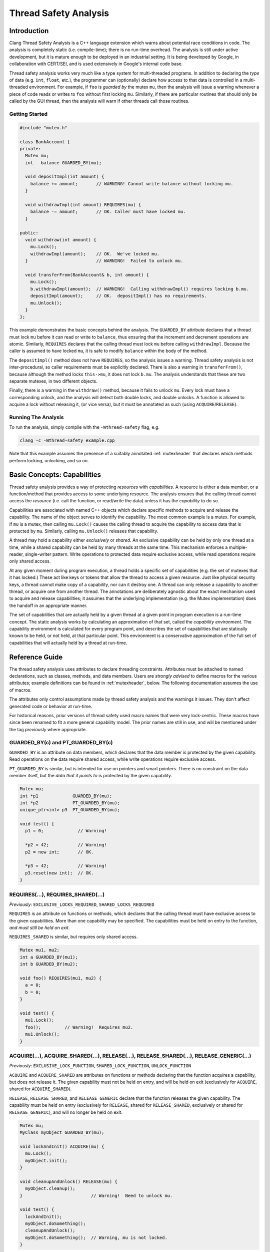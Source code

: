 
======================
Thread Safety Analysis
======================

Introduction
============

Clang Thread Safety Analysis is a C++ language extension which warns about
potential race conditions in code.  The analysis is completely static (i.e.
compile-time); there is no run-time overhead.  The analysis is still
under active development, but it is mature enough to be deployed in an
industrial setting.  It is being developed by Google, in collaboration with
CERT/SEI, and is used extensively in Google's internal code base.

Thread safety analysis works very much like a type system for multi-threaded
programs.  In addition to declaring the *type* of data (e.g. ``int``, ``float``,
etc.), the programmer can (optionally) declare how access to that data is
controlled in a multi-threaded environment.  For example, if ``foo`` is
*guarded by* the mutex ``mu``, then the analysis will issue a warning whenever
a piece of code reads or writes to ``foo`` without first locking ``mu``.
Similarly, if there are particular routines that should only be called by
the GUI thread, then the analysis will warn if other threads call those
routines.

Getting Started
----------------

.. code-block:: c++

  #include "mutex.h"

  class BankAccount {
  private:
    Mutex mu;
    int   balance GUARDED_BY(mu);

    void depositImpl(int amount) {
      balance += amount;       // WARNING! Cannot write balance without locking mu.
    }

    void withdrawImpl(int amount) REQUIRES(mu) {
      balance -= amount;       // OK. Caller must have locked mu.
    }

  public:
    void withdraw(int amount) {
      mu.Lock();
      withdrawImpl(amount);    // OK.  We've locked mu.
    }                          // WARNING!  Failed to unlock mu.

    void transferFrom(BankAccount& b, int amount) {
      mu.Lock();
      b.withdrawImpl(amount);  // WARNING!  Calling withdrawImpl() requires locking b.mu.
      depositImpl(amount);     // OK.  depositImpl() has no requirements.
      mu.Unlock();
    }
  };

This example demonstrates the basic concepts behind the analysis.  The
``GUARDED_BY`` attribute declares that a thread must lock ``mu`` before it can
read or write to ``balance``, thus ensuring that the increment and decrement
operations are atomic.  Similarly, ``REQUIRES`` declares that
the calling thread must lock ``mu`` before calling ``withdrawImpl``.
Because the caller is assumed to have locked ``mu``, it is safe to modify
``balance`` within the body of the method.

The ``depositImpl()`` method does not have ``REQUIRES``, so the
analysis issues a warning.  Thread safety analysis is not inter-procedural, so
caller requirements must be explicitly declared.
There is also a warning in ``transferFrom()``, because although the method
locks ``this->mu``, it does not lock ``b.mu``.  The analysis understands
that these are two separate mutexes, in two different objects.

Finally, there is a warning in the ``withdraw()`` method, because it fails to
unlock ``mu``.  Every lock must have a corresponding unlock, and the analysis
will detect both double locks, and double unlocks.  A function is allowed to
acquire a lock without releasing it, (or vice versa), but it must be annotated
as such (using ``ACQUIRE``/``RELEASE``).


Running The Analysis
--------------------

To run the analysis, simply compile with the ``-Wthread-safety`` flag, e.g.

.. code-block:: bash

  clang -c -Wthread-safety example.cpp

Note that this example assumes the presence of a suitably annotated
:ref:`mutexheader` that declares which methods perform locking,
unlocking, and so on.


Basic Concepts: Capabilities
============================

Thread safety analysis provides a way of protecting *resources* with
*capabilities*.  A resource is either a data member, or a function/method
that provides access to some underlying resource.  The analysis ensures that
the calling thread cannot access the *resource* (i.e. call the function, or
read/write the data) unless it has the *capability* to do so.

Capabilities are associated with named C++ objects which declare specific
methods to acquire and release the capability.  The name of the object serves
to identify the capability.  The most common example is a mutex.  For example,
if ``mu`` is a mutex, then calling ``mu.Lock()`` causes the calling thread
to acquire the capability to access data that is protected by ``mu``. Similarly,
calling ``mu.Unlock()`` releases that capability.

A thread may hold a capability either *exclusively* or *shared*.  An exclusive
capability can be held by only one thread at a time, while a shared capability
can be held by many threads at the same time.  This mechanism enforces a
multiple-reader, single-writer pattern.  Write operations to protected data
require exclusive access, while read operations require only shared access.

At any given moment during program execution, a thread holds a specific set of
capabilities (e.g. the set of mutexes that it has locked.)  These act like keys
or tokens that allow the thread to access a given resource.  Just like physical
security keys, a thread cannot make copy of a capability, nor can it destroy
one.  A thread can only release a capability to another thread, or acquire one
from another thread.  The annotations are deliberately agnostic about the
exact mechanism used to acquire and release capabilities; it assumes that the
underlying implementation (e.g. the Mutex implementation) does the handoff in
an appropriate manner.

The set of capabilities that are actually held by a given thread at a given
point in program execution is a run-time concept.  The static analysis works
by calculating an approximation of that set, called the *capability
environment*.  The capability environment is calculated for every program point,
and describes the set of capabilities that are statically known to be held, or
not held, at that particular point.  This environment is a conservative
approximation of the full set of capabilities that will actually held by a
thread at run-time.


Reference Guide
===============

The thread safety analysis uses attributes to declare threading constraints.
Attributes must be attached to named declarations, such as classes, methods,
and data members. Users are *strongly advised* to define macros for the various
attributes; example definitions can be found in :ref:`mutexheader`, below.
The following documentation assumes the use of macros.

The attributes only control assumptions made by thread safety analysis and the
warnings it issues.  They don't affect generated code or behavior at run-time.

For historical reasons, prior versions of thread safety used macro names that
were very lock-centric.  These macros have since been renamed to fit a more
general capability model.  The prior names are still in use, and will be
mentioned under the tag *previously* where appropriate.


GUARDED_BY(c) and PT_GUARDED_BY(c)
----------------------------------

``GUARDED_BY`` is an attribute on data members, which declares that the data
member is protected by the given capability.  Read operations on the data
require shared access, while write operations require exclusive access.

``PT_GUARDED_BY`` is similar, but is intended for use on pointers and smart
pointers. There is no constraint on the data member itself, but the *data that
it points to* is protected by the given capability.

.. code-block:: c++

  Mutex mu;
  int *p1             GUARDED_BY(mu);
  int *p2             PT_GUARDED_BY(mu);
  unique_ptr<int> p3  PT_GUARDED_BY(mu);

  void test() {
    p1 = 0;             // Warning!

    *p2 = 42;           // Warning!
    p2 = new int;       // OK.

    *p3 = 42;           // Warning!
    p3.reset(new int);  // OK.
  }


REQUIRES(...), REQUIRES_SHARED(...)
-----------------------------------

*Previously*: ``EXCLUSIVE_LOCKS_REQUIRED``, ``SHARED_LOCKS_REQUIRED``

``REQUIRES`` is an attribute on functions or methods, which
declares that the calling thread must have exclusive access to the given
capabilities.  More than one capability may be specified.  The capabilities
must be held on entry to the function, *and must still be held on exit*.

``REQUIRES_SHARED`` is similar, but requires only shared access.

.. code-block:: c++

  Mutex mu1, mu2;
  int a GUARDED_BY(mu1);
  int b GUARDED_BY(mu2);

  void foo() REQUIRES(mu1, mu2) {
    a = 0;
    b = 0;
  }

  void test() {
    mu1.Lock();
    foo();         // Warning!  Requires mu2.
    mu1.Unlock();
  }


ACQUIRE(...), ACQUIRE_SHARED(...), RELEASE(...), RELEASE_SHARED(...), RELEASE_GENERIC(...)
------------------------------------------------------------------------------------------

*Previously*: ``EXCLUSIVE_LOCK_FUNCTION``, ``SHARED_LOCK_FUNCTION``,
``UNLOCK_FUNCTION``

``ACQUIRE`` and ``ACQUIRE_SHARED`` are attributes on functions or methods
declaring that the function acquires a capability, but does not release it.
The given capability must not be held on entry, and will be held on exit
(exclusively for ``ACQUIRE``, shared for ``ACQUIRE_SHARED``).

``RELEASE``, ``RELEASE_SHARED``, and ``RELEASE_GENERIC`` declare that the
function releases the given capability.  The capability must be held on entry
(exclusively for ``RELEASE``, shared for ``RELEASE_SHARED``, exclusively or
shared for ``RELEASE_GENERIC``), and will no longer be held on exit.

.. code-block:: c++

  Mutex mu;
  MyClass myObject GUARDED_BY(mu);

  void lockAndInit() ACQUIRE(mu) {
    mu.Lock();
    myObject.init();
  }

  void cleanupAndUnlock() RELEASE(mu) {
    myObject.cleanup();
  }                          // Warning!  Need to unlock mu.

  void test() {
    lockAndInit();
    myObject.doSomething();
    cleanupAndUnlock();
    myObject.doSomething();  // Warning, mu is not locked.
  }

If no argument is passed to ``ACQUIRE`` or ``RELEASE``, then the argument is
assumed to be ``this``, and the analysis will not check the body of the
function.  This pattern is intended for use by classes which hide locking
details behind an abstract interface.  For example:

.. code-block:: c++

  template <class T>
  class CAPABILITY("mutex") Container {
  private:
    Mutex mu;
    T* data;

  public:
    // Hide mu from public interface.
    void Lock()   ACQUIRE() { mu.Lock(); }
    void Unlock() RELEASE() { mu.Unlock(); }

    T& getElem(int i) { return data[i]; }
  };

  void test() {
    Container<int> c;
    c.Lock();
    int i = c.getElem(0);
    c.Unlock();
  }


EXCLUDES(...)
-------------

*Previously*: ``LOCKS_EXCLUDED``

``EXCLUDES`` is an attribute on functions or methods, which declares that
the caller must *not* hold the given capabilities.  This annotation is
used to prevent deadlock.  Many mutex implementations are not re-entrant, so
deadlock can occur if the function acquires the mutex a second time.

.. code-block:: c++

  Mutex mu;
  int a GUARDED_BY(mu);

  void clear() EXCLUDES(mu) {
    mu.Lock();
    a = 0;
    mu.Unlock();
  }

  void reset() {
    mu.Lock();
    clear();     // Warning!  Caller cannot hold 'mu'.
    mu.Unlock();
  }

Unlike ``REQUIRES``, ``EXCLUDES`` is optional.  The analysis will not issue a
warning if the attribute is missing, which can lead to false negatives in some
cases.  This issue is discussed further in :ref:`negative`.


NO_THREAD_SAFETY_ANALYSIS
-------------------------

``NO_THREAD_SAFETY_ANALYSIS`` is an attribute on functions or methods, which
turns off thread safety checking for that method.  It provides an escape hatch
for functions which are either (1) deliberately thread-unsafe, or (2) are
thread-safe, but too complicated for the analysis to understand.  Reasons for
(2) will be described in the :ref:`limitations`, below.

.. code-block:: c++

  class Counter {
    Mutex mu;
    int a GUARDED_BY(mu);

    void unsafeIncrement() NO_THREAD_SAFETY_ANALYSIS { a++; }
  };

Unlike the other attributes, NO_THREAD_SAFETY_ANALYSIS is not part of the
interface of a function, and should thus be placed on the function definition
(in the ``.cc`` or ``.cpp`` file) rather than on the function declaration
(in the header).


RETURN_CAPABILITY(c)
--------------------

*Previously*: ``LOCK_RETURNED``

``RETURN_CAPABILITY`` is an attribute on functions or methods, which declares
that the function returns a reference to the given capability.  It is used to
annotate getter methods that return mutexes.

.. code-block:: c++

  class MyClass {
  private:
    Mutex mu;
    int a GUARDED_BY(mu);

  public:
    Mutex* getMu() RETURN_CAPABILITY(mu) { return &mu; }

    // analysis knows that getMu() == mu
    void clear() REQUIRES(getMu()) { a = 0; }
  };


ACQUIRED_BEFORE(...), ACQUIRED_AFTER(...)
-----------------------------------------

``ACQUIRED_BEFORE`` and ``ACQUIRED_AFTER`` are attributes on member
declarations, specifically declarations of mutexes or other capabilities.
These declarations enforce a particular order in which the mutexes must be
acquired, in order to prevent deadlock.

.. code-block:: c++

  Mutex m1;
  Mutex m2 ACQUIRED_AFTER(m1);

  // Alternative declaration
  // Mutex m2;
  // Mutex m1 ACQUIRED_BEFORE(m2);

  void foo() {
    m2.Lock();
    m1.Lock();  // Warning!  m2 must be acquired after m1.
    m1.Unlock();
    m2.Unlock();
  }


CAPABILITY(<string>)
--------------------

*Previously*: ``LOCKABLE``

``CAPABILITY`` is an attribute on classes, which specifies that objects of the
class can be used as a capability.  The string argument specifies the kind of
capability in error messages, e.g. ``"mutex"``.  See the ``Container`` example
given above, or the ``Mutex`` class in :ref:`mutexheader`.


SCOPED_CAPABILITY
-----------------

*Previously*: ``SCOPED_LOCKABLE``

``SCOPED_CAPABILITY`` is an attribute on classes that implement RAII-style
locking, in which a capability is acquired in the constructor, and released in
the destructor.  Such classes require special handling because the constructor
and destructor refer to the capability via different names; see the
``MutexLocker`` class in :ref:`mutexheader`, below.

Scoped capabilities are treated as capabilities that are implicitly acquired
on construction and released on destruction. They are associated with
the set of (regular) capabilities named in thread safety attributes on the
constructor or function returning them by value (using C++17 guaranteed copy
elision). Acquire-type attributes on other member functions are treated as
applying to that set of associated capabilities, while ``RELEASE`` implies that
a function releases all associated capabilities in whatever mode they're held.


TRY_ACQUIRE(<bool>, ...), TRY_ACQUIRE_SHARED(<bool>, ...)
---------------------------------------------------------

*Previously:* ``EXCLUSIVE_TRYLOCK_FUNCTION``, ``SHARED_TRYLOCK_FUNCTION``

These are attributes on a function or method that tries to acquire the given
capability, and returns a boolean value indicating success or failure.
The first argument must be ``true`` or ``false``, to specify which return value
indicates success, and the remaining arguments are interpreted in the same way
as ``ACQUIRE``.  See :ref:`mutexheader`, below, for example uses.

Because the analysis doesn't support conditional locking, a capability is
treated as acquired after the first branch on the return value of a try-acquire
function.

.. code-block:: c++

  Mutex mu;
  int a GUARDED_BY(mu);

  void foo() {
    bool success = mu.TryLock();
    a = 0;         // Warning, mu is not locked.
    if (success) {
      a = 0;       // Ok.
      mu.Unlock();
    } else {
      a = 0;       // Warning, mu is not locked.
    }
  }


ASSERT_CAPABILITY(...) and ASSERT_SHARED_CAPABILITY(...)
--------------------------------------------------------

*Previously:*  ``ASSERT_EXCLUSIVE_LOCK``, ``ASSERT_SHARED_LOCK``

These are attributes on a function or method which asserts the calling thread
already holds the given capability, for example by performing a run-time test
and terminating if the capability is not held.  Presence of this annotation
causes the analysis to assume the capability is held after calls to the
annotated function.  See :ref:`mutexheader`, below, for example uses.


GUARDED_VAR and PT_GUARDED_VAR
------------------------------

Use of these attributes has been deprecated.


Warning flags
-------------

* ``-Wthread-safety``:  Umbrella flag which turns on the following:

  + ``-Wthread-safety-attributes``: Semantic checks for thread safety attributes.
  + ``-Wthread-safety-analysis``: The core analysis.
  + ``-Wthread-safety-precise``: Requires that mutex expressions match precisely.
       This warning can be disabled for code which has a lot of aliases.
  + ``-Wthread-safety-reference``: Checks when guarded members are passed by reference.


:ref:`negative` are an experimental feature, which are enabled with:

* ``-Wthread-safety-negative``:  Negative capabilities.  Off by default.

When new features and checks are added to the analysis, they can often introduce
additional warnings.  Those warnings are initially released as *beta* warnings
for a period of time, after which they are migrated into the standard analysis.

* ``-Wthread-safety-beta``:  New features.  Off by default.


.. _negative:

Negative Capabilities
=====================

Thread Safety Analysis is designed to prevent both race conditions and
deadlock.  The GUARDED_BY and REQUIRES attributes prevent race conditions, by
ensuring that a capability is held before reading or writing to guarded data,
and the EXCLUDES attribute prevents deadlock, by making sure that a mutex is
*not* held.

However, EXCLUDES is an optional attribute, and does not provide the same
safety guarantee as REQUIRES.  In particular:

  * A function which acquires a capability does not have to exclude it.
  * A function which calls a function that excludes a capability does not
    have transitively exclude that capability.

As a result, EXCLUDES can easily produce false negatives:

.. code-block:: c++

  class Foo {
    Mutex mu;

    void foo() {
      mu.Lock();
      bar();           // No warning.
      baz();           // No warning.
      mu.Unlock();
    }

    void bar() {       // No warning.  (Should have EXCLUDES(mu)).
      mu.Lock();
      // ...
      mu.Unlock();
    }

    void baz() {
      bif();           // No warning.  (Should have EXCLUDES(mu)).
    }

    void bif() EXCLUDES(mu);
  };


Negative requirements are an alternative EXCLUDES that provide
a stronger safety guarantee.  A negative requirement uses the  REQUIRES
attribute, in conjunction with the ``!`` operator, to indicate that a capability
should *not* be held.

For example, using ``REQUIRES(!mu)`` instead of ``EXCLUDES(mu)`` will produce
the appropriate warnings:

.. code-block:: c++

  class FooNeg {
    Mutex mu;

    void foo() REQUIRES(!mu) {   // foo() now requires !mu.
      mu.Lock();
      bar();
      baz();
      mu.Unlock();
    }

    void bar() {
      mu.Lock();       // WARNING!  Missing REQUIRES(!mu).
      // ...
      mu.Unlock();
    }

    void baz() {
      bif();           // WARNING!  Missing REQUIRES(!mu).
    }

    void bif() REQUIRES(!mu);
  };


Negative requirements are an experimental feature which is off by default,
because it will produce many warnings in existing code.  It can be enabled
by passing ``-Wthread-safety-negative``.


.. _faq:

Frequently Asked Questions
==========================

(Q) Should I put attributes in the header file, or in the .cc/.cpp/.cxx file?

(A) Attributes are part of the formal interface of a function, and should
always go in the header, where they are visible to anything that includes
the header.  Attributes in the .cpp file are not visible outside of the
immediate translation unit, which leads to false negatives and false positives.


(Q) "*Mutex is not locked on every path through here?*"  What does that mean?

(A) See :ref:`conditional_locks`, below.


.. _limitations:

Known Limitations
=================

Lexical scope
-------------

Thread safety attributes contain ordinary C++ expressions, and thus follow
ordinary C++ scoping rules.  In particular, this means that mutexes and other
capabilities must be declared before they can be used in an attribute.
Use-before-declaration is okay within a single class, because attributes are
parsed at the same time as method bodies. (C++ delays parsing of method bodies
until the end of the class.)  However, use-before-declaration is not allowed
between classes, as illustrated below.

.. code-block:: c++

  class Foo;

  class Bar {
    void bar(Foo* f) REQUIRES(f->mu);  // Error: mu undeclared.
  };

  class Foo {
    Mutex mu;
  };


Private Mutexes
---------------

Good software engineering practice dictates that mutexes should be private
members, because the locking mechanism used by a thread-safe class is part of
its internal implementation.  However, private mutexes can sometimes leak into
the public interface of a class.
Thread safety attributes follow normal C++ access restrictions, so if ``mu``
is a private member of ``c``, then it is an error to write ``c.mu`` in an
attribute.

One workaround is to (ab)use the ``RETURN_CAPABILITY`` attribute to provide a
public *name* for a private mutex, without actually exposing the underlying
mutex.  For example:

.. code-block:: c++

  class MyClass {
  private:
    Mutex mu;

  public:
    // For thread safety analysis only.  Does not need to be defined.
    Mutex* getMu() RETURN_CAPABILITY(mu);

    void doSomething() REQUIRES(mu);
  };

  void doSomethingTwice(MyClass& c) REQUIRES(c.getMu()) {
    // The analysis thinks that c.getMu() == c.mu
    c.doSomething();
    c.doSomething();
  }

In the above example, ``doSomethingTwice()`` is an external routine that
requires ``c.mu`` to be locked, which cannot be declared directly because ``mu``
is private.  This pattern is discouraged because it
violates encapsulation, but it is sometimes necessary, especially when adding
annotations to an existing code base.  The workaround is to define ``getMu()``
as a fake getter method, which is provided only for the benefit of thread
safety analysis.


.. _conditional_locks:

No conditionally held locks.
----------------------------

The analysis must be able to determine whether a lock is held, or not held, at
every program point.  Thus, sections of code where a lock *might be held* will
generate spurious warnings (false positives).  For example:

.. code-block:: c++

  void foo() {
    bool b = needsToLock();
    if (b) mu.Lock();
    ...  // Warning!  Mutex 'mu' is not held on every path through here.
    if (b) mu.Unlock();
  }


No checking inside constructors and destructors.
------------------------------------------------

The analysis currently does not do any checking inside constructors or
destructors.  In other words, every constructor and destructor is treated as
if it was annotated with ``NO_THREAD_SAFETY_ANALYSIS``.
The reason for this is that during initialization, only one thread typically
has access to the object which is being initialized, and it is thus safe (and
common practice) to initialize guarded members without acquiring any locks.
The same is true of destructors.

Ideally, the analysis would allow initialization of guarded members inside the
object being initialized or destroyed, while still enforcing the usual access
restrictions on everything else.  However, this is difficult to enforce in
practice, because in complex pointer-based data structures, it is hard to
determine what data is owned by the enclosing object.

No inlining.
------------

Thread safety analysis is strictly intra-procedural, just like ordinary type
checking.  It relies only on the declared attributes of a function, and will
not attempt to inline any method calls.  As a result, code such as the
following will not work:

.. code-block:: c++

  template<class T>
  class AutoCleanup {
    T* object;
    void (T::*mp)();

  public:
    AutoCleanup(T* obj, void (T::*imp)()) : object(obj), mp(imp) { }
    ~AutoCleanup() { (object->*mp)(); }
  };

  Mutex mu;
  void foo() {
    mu.Lock();
    AutoCleanup<Mutex>(&mu, &Mutex::Unlock);
    // ...
  }  // Warning, mu is not unlocked.

In this case, the destructor of ``Autocleanup`` calls ``mu.Unlock()``, so
the warning is bogus.  However,
thread safety analysis cannot see the unlock, because it does not attempt to
inline the destructor.  Moreover, there is no way to annotate the destructor,
because the destructor is calling a function that is not statically known.
This pattern is simply not supported.


No alias analysis.
------------------

The analysis currently does not track pointer aliases.  Thus, there can be
false positives if two pointers both point to the same mutex.


.. code-block:: c++

  class MutexUnlocker {
    Mutex* mu;

  public:
    MutexUnlocker(Mutex* m) RELEASE(m) : mu(m)  { mu->Unlock(); }
    ~MutexUnlocker() ACQUIRE(mu) { mu->Lock(); }
  };

  Mutex mutex;
  void test() REQUIRES(mutex) {
    {
      MutexUnlocker munl(&mutex);  // unlocks mutex
      doSomeIO();
    }                              // Warning: locks munl.mu
  }

The MutexUnlocker class is intended to be the dual of the MutexLocker class,
defined in :ref:`mutexheader`.  However, it doesn't work because the analysis
doesn't know that munl.mu == mutex.  The SCOPED_CAPABILITY attribute handles
aliasing for MutexLocker, but does so only for that particular pattern.


.. _mutexheader:

mutex.h
=======

Thread safety analysis can be used with any threading library, but it does
require that the threading API be wrapped in classes and methods which have the
appropriate annotations.  The following code provides ``mutex.h`` as an example;
these methods should be filled in to call the appropriate underlying
implementation.


.. code-block:: c++


  #ifndef THREAD_SAFETY_ANALYSIS_MUTEX_H
  #define THREAD_SAFETY_ANALYSIS_MUTEX_H

  // Enable thread safety attributes only with clang.
  // The attributes can be safely erased when compiling with other compilers.
  #if defined(__clang__) && (!defined(SWIG))
  #define THREAD_ANNOTATION_ATTRIBUTE__(x)   __attribute__((x))
  #else
  #define THREAD_ANNOTATION_ATTRIBUTE__(x)   // no-op
  #endif

  #define CAPABILITY(x) \
    THREAD_ANNOTATION_ATTRIBUTE__(capability(x))

  #define SCOPED_CAPABILITY \
    THREAD_ANNOTATION_ATTRIBUTE__(scoped_lockable)

  #define GUARDED_BY(x) \
    THREAD_ANNOTATION_ATTRIBUTE__(guarded_by(x))

  #define PT_GUARDED_BY(x) \
    THREAD_ANNOTATION_ATTRIBUTE__(pt_guarded_by(x))

  #define ACQUIRED_BEFORE(...) \
    THREAD_ANNOTATION_ATTRIBUTE__(acquired_before(__VA_ARGS__))

  #define ACQUIRED_AFTER(...) \
    THREAD_ANNOTATION_ATTRIBUTE__(acquired_after(__VA_ARGS__))

  #define REQUIRES(...) \
    THREAD_ANNOTATION_ATTRIBUTE__(requires_capability(__VA_ARGS__))

  #define REQUIRES_SHARED(...) \
    THREAD_ANNOTATION_ATTRIBUTE__(requires_shared_capability(__VA_ARGS__))

  #define ACQUIRE(...) \
    THREAD_ANNOTATION_ATTRIBUTE__(acquire_capability(__VA_ARGS__))

  #define ACQUIRE_SHARED(...) \
    THREAD_ANNOTATION_ATTRIBUTE__(acquire_shared_capability(__VA_ARGS__))

  #define RELEASE(...) \
    THREAD_ANNOTATION_ATTRIBUTE__(release_capability(__VA_ARGS__))

  #define RELEASE_SHARED(...) \
    THREAD_ANNOTATION_ATTRIBUTE__(release_shared_capability(__VA_ARGS__))

  #define RELEASE_GENERIC(...) \
    THREAD_ANNOTATION_ATTRIBUTE__(release_generic_capability(__VA_ARGS__))

  #define TRY_ACQUIRE(...) \
    THREAD_ANNOTATION_ATTRIBUTE__(try_acquire_capability(__VA_ARGS__))

  #define TRY_ACQUIRE_SHARED(...) \
    THREAD_ANNOTATION_ATTRIBUTE__(try_acquire_shared_capability(__VA_ARGS__))

  #define EXCLUDES(...) \
    THREAD_ANNOTATION_ATTRIBUTE__(locks_excluded(__VA_ARGS__))

  #define ASSERT_CAPABILITY(x) \
    THREAD_ANNOTATION_ATTRIBUTE__(assert_capability(x))

  #define ASSERT_SHARED_CAPABILITY(x) \
    THREAD_ANNOTATION_ATTRIBUTE__(assert_shared_capability(x))

  #define RETURN_CAPABILITY(x) \
    THREAD_ANNOTATION_ATTRIBUTE__(lock_returned(x))

  #define NO_THREAD_SAFETY_ANALYSIS \
    THREAD_ANNOTATION_ATTRIBUTE__(no_thread_safety_analysis)


  // Defines an annotated interface for mutexes.
  // These methods can be implemented to use any internal mutex implementation.
  class CAPABILITY("mutex") Mutex {
  public:
    // Acquire/lock this mutex exclusively.  Only one thread can have exclusive
    // access at any one time.  Write operations to guarded data require an
    // exclusive lock.
    void Lock() ACQUIRE();

    // Acquire/lock this mutex for read operations, which require only a shared
    // lock.  This assumes a multiple-reader, single writer semantics.  Multiple
    // threads may acquire the mutex simultaneously as readers, but a writer
    // must wait for all of them to release the mutex before it can acquire it
    // exclusively.
    void ReaderLock() ACQUIRE_SHARED();

    // Release/unlock an exclusive mutex.
    void Unlock() RELEASE();

    // Release/unlock a shared mutex.
    void ReaderUnlock() RELEASE_SHARED();

    // Generic unlock, can unlock exclusive and shared mutexes.
    void GenericUnlock() RELEASE_GENERIC();

    // Try to acquire the mutex.  Returns true on success, and false on failure.
    bool TryLock() TRY_ACQUIRE(true);

    // Try to acquire the mutex for read operations.
    bool ReaderTryLock() TRY_ACQUIRE_SHARED(true);

    // Assert that this mutex is currently held by the calling thread.
    void AssertHeld() ASSERT_CAPABILITY(this);

    // Assert that is mutex is currently held for read operations.
    void AssertReaderHeld() ASSERT_SHARED_CAPABILITY(this);

    // For negative capabilities.
    const Mutex& operator!() const { return *this; }
  };

  // Tag types for selecting a constructor.
  struct adopt_lock_t {} inline constexpr adopt_lock = {};
  struct defer_lock_t {} inline constexpr defer_lock = {};
  struct shared_lock_t {} inline constexpr shared_lock = {};

  // MutexLocker is an RAII class that acquires a mutex in its constructor, and
  // releases it in its destructor.
  class SCOPED_CAPABILITY MutexLocker {
  private:
    Mutex* mut;
    bool locked;

  public:
    // Acquire mu, implicitly acquire *this and associate it with mu.
    MutexLocker(Mutex *mu) ACQUIRE(mu) : mut(mu), locked(true) {
      mu->Lock();
    }

    // Assume mu is held, implicitly acquire *this and associate it with mu.
    MutexLocker(Mutex *mu, adopt_lock_t) REQUIRES(mu) : mut(mu), locked(true) {}

    // Acquire mu in shared mode, implicitly acquire *this and associate it with mu.
    MutexLocker(Mutex *mu, shared_lock_t) ACQUIRE_SHARED(mu) : mut(mu), locked(true) {
      mu->ReaderLock();
    }

    // Assume mu is held in shared mode, implicitly acquire *this and associate it with mu.
    MutexLocker(Mutex *mu, adopt_lock_t, shared_lock_t) REQUIRES_SHARED(mu)
      : mut(mu), locked(true) {}

    // Assume mu is not held, implicitly acquire *this and associate it with mu.
    MutexLocker(Mutex *mu, defer_lock_t) EXCLUDES(mu) : mut(mu), locked(false) {}

    // Same as constructors, but without tag types. (Requires C++17 copy elision.)
    static MutexLocker Lock(Mutex *mu) ACQUIRE(mu);
    static MutexLocker Adopt(Mutex *mu) REQUIRES(mu);
    static MutexLocker ReaderLock(Mutex *mu) ACQUIRE_SHARED(mu);
    static MutexLocker AdoptReaderLock(Mutex *mu) REQUIRES_SHARED(mu);
    static MutexLocker DeferLock(Mutex *mu) EXCLUDES(mu);

    // Release *this and all associated mutexes, if they are still held.
    // There is no warning if the scope was already unlocked before.
    ~MutexLocker() RELEASE() {
      if (locked)
        mut->GenericUnlock();
    }

    // Acquire all associated mutexes exclusively.
    void Lock() ACQUIRE() {
      mut->Lock();
      locked = true;
    }

    // Try to acquire all associated mutexes exclusively.
    bool TryLock() TRY_ACQUIRE(true) {
      return locked = mut->TryLock();
    }

    // Acquire all associated mutexes in shared mode.
    void ReaderLock() ACQUIRE_SHARED() {
      mut->ReaderLock();
      locked = true;
    }

    // Try to acquire all associated mutexes in shared mode.
    bool ReaderTryLock() TRY_ACQUIRE_SHARED(true) {
      return locked = mut->ReaderTryLock();
    }

    // Release all associated mutexes. Warn on double unlock.
    void Unlock() RELEASE() {
      mut->Unlock();
      locked = false;
    }

    // Release all associated mutexes. Warn on double unlock.
    void ReaderUnlock() RELEASE() {
      mut->ReaderUnlock();
      locked = false;
    }
  };


  #ifdef USE_LOCK_STYLE_THREAD_SAFETY_ATTRIBUTES
  // The original version of thread safety analysis the following attribute
  // definitions.  These use a lock-based terminology.  They are still in use
  // by existing thread safety code, and will continue to be supported.

  // Deprecated.
  #define PT_GUARDED_VAR \
    THREAD_ANNOTATION_ATTRIBUTE__(pt_guarded_var)

  // Deprecated.
  #define GUARDED_VAR \
    THREAD_ANNOTATION_ATTRIBUTE__(guarded_var)

  // Replaced by REQUIRES
  #define EXCLUSIVE_LOCKS_REQUIRED(...) \
    THREAD_ANNOTATION_ATTRIBUTE__(exclusive_locks_required(__VA_ARGS__))

  // Replaced by REQUIRES_SHARED
  #define SHARED_LOCKS_REQUIRED(...) \
    THREAD_ANNOTATION_ATTRIBUTE__(shared_locks_required(__VA_ARGS__))

  // Replaced by CAPABILITY
  #define LOCKABLE \
    THREAD_ANNOTATION_ATTRIBUTE__(lockable)

  // Replaced by SCOPED_CAPABILITY
  #define SCOPED_LOCKABLE \
    THREAD_ANNOTATION_ATTRIBUTE__(scoped_lockable)

  // Replaced by ACQUIRE
  #define EXCLUSIVE_LOCK_FUNCTION(...) \
    THREAD_ANNOTATION_ATTRIBUTE__(exclusive_lock_function(__VA_ARGS__))

  // Replaced by ACQUIRE_SHARED
  #define SHARED_LOCK_FUNCTION(...) \
    THREAD_ANNOTATION_ATTRIBUTE__(shared_lock_function(__VA_ARGS__))

  // Replaced by RELEASE and RELEASE_SHARED
  #define UNLOCK_FUNCTION(...) \
    THREAD_ANNOTATION_ATTRIBUTE__(unlock_function(__VA_ARGS__))

  // Replaced by TRY_ACQUIRE
  #define EXCLUSIVE_TRYLOCK_FUNCTION(...) \
    THREAD_ANNOTATION_ATTRIBUTE__(exclusive_trylock_function(__VA_ARGS__))

  // Replaced by TRY_ACQUIRE_SHARED
  #define SHARED_TRYLOCK_FUNCTION(...) \
    THREAD_ANNOTATION_ATTRIBUTE__(shared_trylock_function(__VA_ARGS__))

  // Replaced by ASSERT_CAPABILITY
  #define ASSERT_EXCLUSIVE_LOCK(...) \
    THREAD_ANNOTATION_ATTRIBUTE__(assert_exclusive_lock(__VA_ARGS__))

  // Replaced by ASSERT_SHARED_CAPABILITY
  #define ASSERT_SHARED_LOCK(...) \
    THREAD_ANNOTATION_ATTRIBUTE__(assert_shared_lock(__VA_ARGS__))

  // Replaced by EXCLUDE_CAPABILITY.
  #define LOCKS_EXCLUDED(...) \
    THREAD_ANNOTATION_ATTRIBUTE__(locks_excluded(__VA_ARGS__))

  // Replaced by RETURN_CAPABILITY
  #define LOCK_RETURNED(x) \
    THREAD_ANNOTATION_ATTRIBUTE__(lock_returned(x))

  #endif  // USE_LOCK_STYLE_THREAD_SAFETY_ATTRIBUTES

  #endif  // THREAD_SAFETY_ANALYSIS_MUTEX_H
